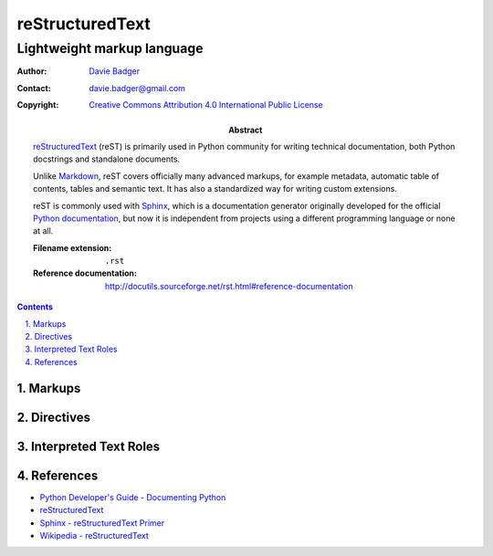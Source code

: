 ==================
 reStructuredText
==================
-----------------------------
 Lightweight markup language
-----------------------------

:Author: `Davie Badger`_
:Contact: davie.badger@gmail.com
:Copyright: `Creative Commons Attribution 4.0 International Public License`_

:Abstract:

   `reStructuredText`_ (reST) is primarily used in Python community for writing
   technical documentation, both Python docstrings and standalone documents.

   Unlike `Markdown`_, reST covers officially many advanced markups, for
   example metadata, automatic table of contents, tables and semantic text. It
   has also a standardized way for writing custom extensions.

   reST is commonly used with `Sphinx`_, which is a documentation generator
   originally developed for the official `Python documentation`_, but now it is
   independent from projects using a different programming language or none at
   all.

   :Filename extension: ``.rst``
   :Reference documentation: http://docutils.sourceforge.net/rst.html#reference-documentation

.. contents::

.. sectnum::
   :depth: 3
   :suffix: .

.. _Creative Commons Attribution 4.0 International Public License: https://creativecommons.org/licenses/by/4.0/
.. _Davie Badger: https://github.com/daviebadger
.. _Markdown: https://daringfireball.net/projects/markdown/
.. _Python documentation: https://docs.python.org
.. _reStructuredText: http://docutils.sourceforge.net/rst.html
.. _Sphinx: http://www.sphinx-doc.org

Markups
=======

Directives
==========

Interpreted Text Roles
======================

References
==========

* `Python Developer's Guide - Documenting Python`__
* `reStructuredText`__
* `Sphinx - reStructuredText Primer`__
* `Wikipedia - reStructuredText`__

__ https://devguide.python.org/documenting/
__ reStructuredText_
__ http://www.sphinx-doc.org/en/master/usage/restructuredtext/basics.html
__ https://en.wikipedia.org/wiki/ReStructuredText
